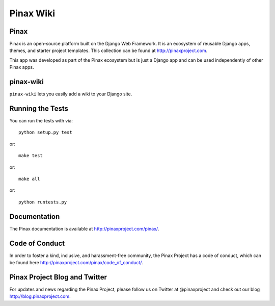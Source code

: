 Pinax Wiki
========================
.. image:: http://slack.pinaxproject.com/badge.svg
   :target: http://slack.pinaxproject.com/

.. image:: https://img.shields.io/travis/pinax/pinax-wiki.svg
    :target: https://travis-ci.org/pinax/pinax-wiki

.. image:: https://img.shields.io/coveralls/pinax/pinax-wiki.svg
    :target: https://coveralls.io/r/pinax/pinax-wiki

.. image:: https://img.shields.io/pypi/dm/pinax-wiki.svg
    :target:  https://pypi.python.org/pypi/pinax-wiki/

.. image:: https://img.shields.io/pypi/v/pinax-wiki.svg
    :target:  https://pypi.python.org/pypi/pinax-wiki/

.. image:: https://img.shields.io/badge/license-MIT-blue.svg
    :target:  https://pypi.python.org/pypi/pinax-wiki/


Pinax
------

Pinax is an open-source platform built on the Django Web Framework. It is an ecosystem of reusable Django apps, themes, and starter project templates. 
This collection can be found at http://pinaxproject.com.

This app was developed as part of the Pinax ecosystem but is just a Django app and can be used independently of other Pinax apps.


pinax-wiki
-----------

``pinax-wiki`` lets you easily add a wiki to your Django site.


Running the Tests
------------------------------------

You can run the tests with via::

    python setup.py test

or::

    make test

or::

    make all

or::

    python runtests.py
    

Documentation
---------------

The Pinax documentation is available at http://pinaxproject.com/pinax/.


Code of Conduct
----------------

In order to foster a kind, inclusive, and harassment-free community, the Pinax Project has a code of conduct, which can be found here  http://pinaxproject.com/pinax/code_of_conduct/.


Pinax Project Blog and Twitter
--------------------------------

For updates and news regarding the Pinax Project, please follow us on Twitter at @pinaxproject and check out our blog http://blog.pinaxproject.com.




